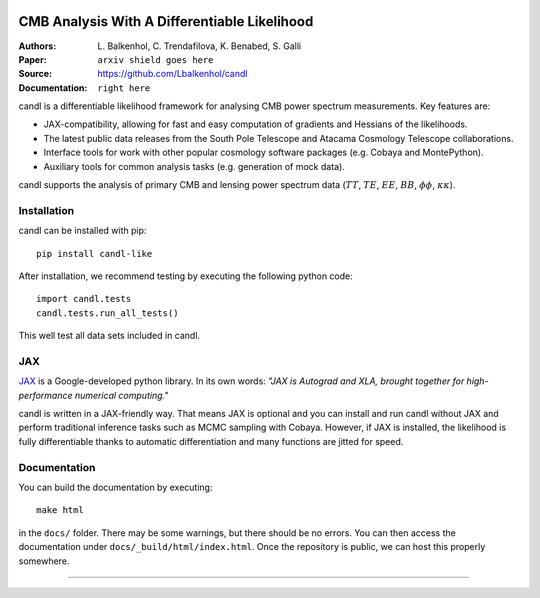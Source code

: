 .. image:: docs/logos/candl_wordmark&symbol_col_RGB.png
    :width: 800

CMB Analysis With A Differentiable Likelihood
===============================================================

:Authors: L\. Balkenhol, C\. Trendafilova, K\. Benabed, S\. Galli

:Paper: ``arxiv shield goes here``

:Source: `<https://github.com/Lbalkenhol/candl>`__

:Documentation: ``right here``

candl is a differentiable likelihood framework for analysing CMB power spectrum measurements.
Key features are:

* JAX-compatibility, allowing for fast and easy computation of gradients and Hessians of the likelihoods.
* The latest public data releases from the South Pole Telescope and Atacama Cosmology Telescope collaborations.
* Interface tools for work with other popular cosmology software packages (e.g. Cobaya and MontePython).
* Auxiliary tools for common analysis tasks (e.g. generation of mock data).

candl supports the analysis of primary CMB and lensing power spectrum data (:math:`TT`, :math:`TE`, :math:`EE`, :math:`BB`, :math:`\phi\phi`, :math:`\kappa\kappa`).

Installation
------------

candl can be installed with pip::

    pip install candl-like

After installation, we recommend testing by executing the following python code::

    import candl.tests
    candl.tests.run_all_tests()

This well test all data sets included in candl.

JAX
---

`JAX <https://github.com/google/jax>`__ is a Google-developed python library.
In its own words: *"JAX is Autograd and XLA, brought together for high-performance numerical computing."*

candl is written in a JAX-friendly way.
That means JAX is optional and you can install and run candl without JAX and perform traditional inference tasks such as MCMC sampling with Cobaya.
However, if JAX is installed, the likelihood is fully differentiable thanks to automatic differentiation and many functions are jitted for speed.

Documentation
--------------

You can build the documentation by executing::

    make html

in the ``docs/`` folder.
There may be some warnings, but there should be no errors.
You can then access the documentation under ``docs/_build/html/index.html``.
Once the repository is public, we can host this properly somewhere.

===================

.. |cnrs| image:: logos/cnrs_logo.jpeg
   :alt: CNRS
   :height: 100px
   :width: 100px

.. |erc| image:: logos/erc_logo.jpeg
   :alt: ERC
   :height: 100px
   :width: 100px

.. |NEUCosmoS| image:: logos/neucosmos_logo.png
   :alt: NEUCosmoS
   :height: 100px
   :width: 159px

.. |IAP| image:: logos/IAP_logo.jpeg
   :alt: IAP
   :height: 100px
   :width: 104px

.. |Sorbonne| image:: logos/sorbonne_logo.jpeg
   :alt: Sorbonne
   :height: 100px
   :width: 248px

|cnrs| |erc| |NEUCosmoS| |IAP| |Sorbonne|
